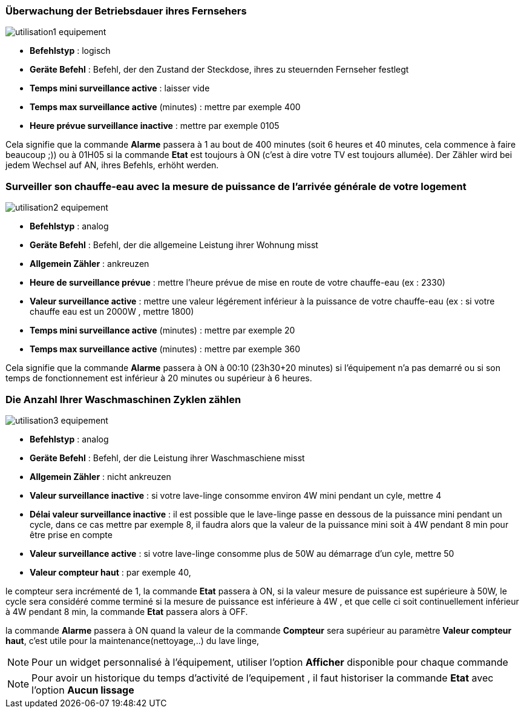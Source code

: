 === Überwachung der Betriebsdauer ihres Fernsehers

image::../images/utilisation1-equipement.png[]

* *Befehlstyp* : logisch
* *Geräte Befehl* : Befehl, der den Zustand der Steckdose, ihres zu steuernden Fernseher festlegt
* *Temps mini surveillance active* : laisser vide
* *Temps max surveillance active* (minutes) : mettre par exemple 400
* *Heure prévue surveillance inactive* : mettre par exemple 0105

Cela signifie que la commande *Alarme* passera à 1 au bout de 400 minutes (soit 6 heures et 40 minutes, cela commence à faire beaucoup ;)) ou à 01H05 si la commande *Etat* est toujours à ON (c'est à dire votre TV est toujours allumée).
Der Zähler wird bei jedem Wechsel auf AN, ihres Befehls, erhöht werden.

=== Surveiller son chauffe-eau avec la mesure de puissance de l'arrivée générale de votre logement

image::../images/utilisation2-equipement.png[]

* *Befehlstyp* : analog
* *Geräte Befehl* : Befehl, der die allgemeine Leistung ihrer Wohnung misst
* *Allgemein Zähler* : ankreuzen
* *Heure de surveillance prévue* : mettre l'heure prévue de mise en route de votre chauffe-eau (ex : 2330) 
* *Valeur surveillance active* : mettre une valeur légérement inférieur à la puissance de votre chauffe-eau (ex : si votre chauffe eau est un 2000W , mettre 1800)
* *Temps mini surveillance active* (minutes) : mettre par exemple 20
* *Temps max surveillance active* (minutes) : mettre par exemple 360

Cela signifie que la commande *Alarme* passera à ON à 00:10 (23h30+20 minutes) si l'équipement n'a pas demarré ou si son temps de fonctionnement est inférieur à 20 minutes ou supérieur à 6 heures.

=== Die Anzahl Ihrer Waschmaschinen Zyklen zählen

image::../images/utilisation3-equipement.png[]

* *Befehlstyp* : analog
* *Geräte Befehl* : Befehl, der die Leistung ihrer Waschmaschiene misst
* *Allgemein Zähler* : nicht ankreuzen
* *Valeur surveillance inactive* : si votre lave-linge consomme environ 4W mini pendant un cyle, mettre 4
* *Délai valeur surveillance inactive* : il est possible que le lave-linge passe en dessous de la puissance mini pendant un cycle, dans ce cas mettre par exemple 8, il faudra alors que la valeur de la puissance mini soit à 4W pendant 8 min pour être prise en compte
* *Valeur surveillance active* : si votre lave-linge consomme plus de 50W au démarrage d'un cyle, mettre 50
* *Valeur compteur haut* : par exemple 40, 

le compteur sera incrémenté de 1, la commande *Etat* passera à ON, si la valeur mesure de puissance est supérieure à 50W, 
le cycle sera considéré comme terminé si la mesure de puissance est inférieure à 4W , et que celle ci soit continuellement inférieur à 4W  pendant 8 min, la commande *Etat* passera alors à OFF.

la commande *Alarme* passera à ON quand la valeur de la commande *Compteur* sera supérieur au paramètre *Valeur compteur haut*,
c'est utile pour la maintenance(nettoyage,..) du lave linge,

[NOTE]
Pour un widget personnalisé à l'équipement, utiliser l'option *Afficher* disponible pour chaque commande

[NOTE]
Pour avoir un historique du temps d'activité de l'equipement , il faut historiser la commande *Etat*  avec l'option *Aucun lissage*

